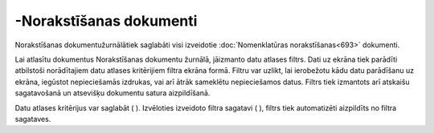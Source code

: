 .. 215 -Norakstīšanas dokumenti**************************** 
Norakstīšanas dokumentužurnālātiek saglabāti visi izveidotie
:doc:`Nomenklatūras norakstīšanas<693>` dokumenti.

Lai atlasītu dokumentus Norakstīšanas dokumentu žurnālā, jāizmanto
datu atlases filtrs. Dati uz ekrāna tiek parādīti atbilstoši
norādītajiem datu atlases kritērijiem filtra ekrāna formā. Filtru var
uzlikt, lai ierobežotu kādu datu parādīšanu uz ekrāna, iegūstot
nepieciešamās izdrukas, vai arī ātrāk sameklētu nepieciešamos datus.
Filtrs tiek izmantots arī atskaišu sagatavošanā un atsevišķu dokumentu
satura aizpildīšanā.

Datu atlases kritērijus var saglabāt ( |images_ozols/24938.png| ).
Izvēloties izveidoto filtra sagatavi ( |images_ozols/24943.png| ),
filtrs tiek automatizēti aizpildīts no filtra sagataves.

.. |images_ozols/24938.png| image:: images_ozols/24938.png
    :scale: 100%

.. |images_ozols/24943.png| image:: images_ozols/24943.png
    :scale: 100%

 